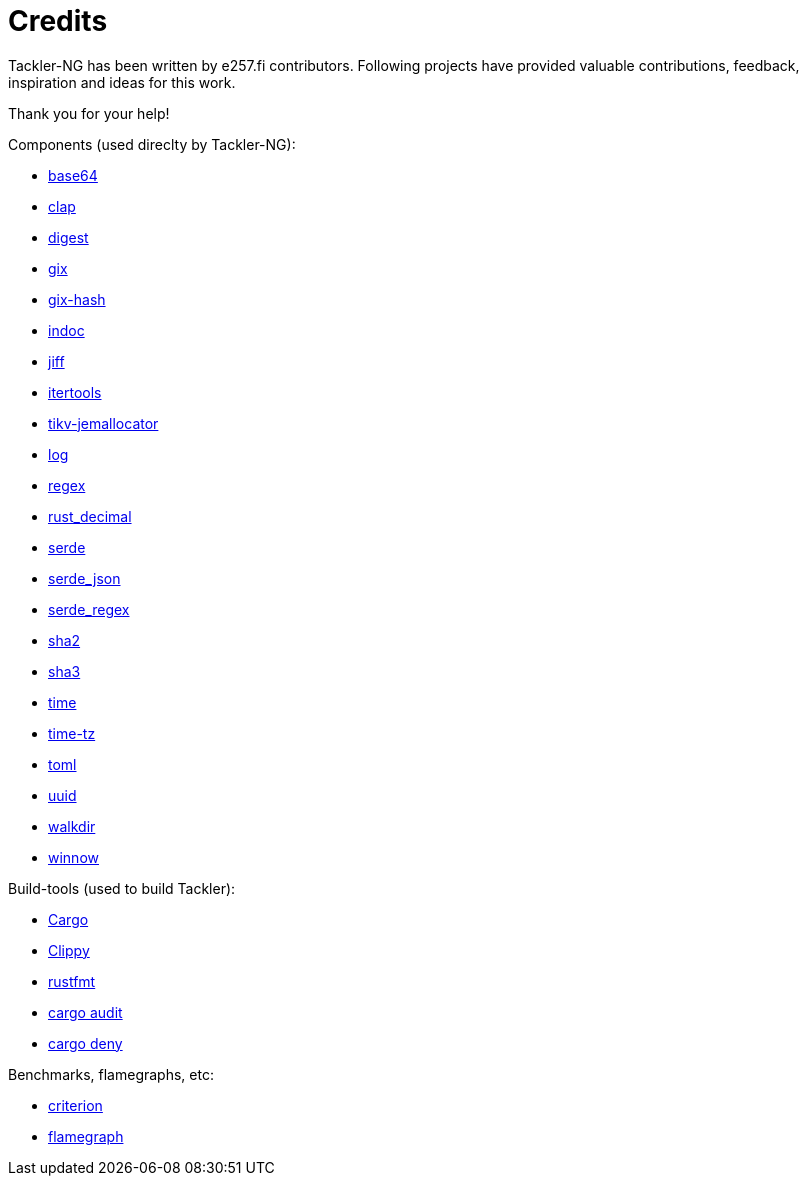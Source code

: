 = Credits

Tackler-NG has been written by e257.fi contributors.
Following projects have provided valuable contributions,
feedback, inspiration and ideas for this work.

Thank you for your help!

Components (used direclty by Tackler-NG):

* https://github.com/marshallpierce/rust-base64[base64]
* https://github.com/clap-rs/clap[clap]
* https://github.com/RustCrypto/traits[digest]
* https://github.com/Byron/gitoxide[gix]
* https://github.com/Byron/gitoxide[gix-hash]
* https://github.com/dtolnay/indoc[indoc]
* https://github.com/BurntSushi/jiff[jiff]
* https://github.com/rust-itertools/itertools[itertools]
* https://github.com/tikv/jemallocator[tikv-jemallocator]
* https://github.com/rust-lang/log[log]
* https://github.com/rust-lang/regex[regex]
* https://github.com/paupino/rust-decimal[rust_decimal]
* https://github.com/serde-rs/serde[serde]
* https://github.com/serde-rs/json[serde_json]
* https://github.com/tailhook/serde-regex[serde_regex]
* https://github.com/RustCrypto/hashes[sha2]
* https://github.com/RustCrypto/hashes[sha3]
* https://github.com/time-rs/time[time]
* https://github.com/Yuri6037/time-tz[time-tz]
* https://github.com/toml-rs/toml/tree/main/crates/toml[toml]
* https://github.com/uuid-rs/uuid[uuid]
* https://github.com/BurntSushi/walkdir[walkdir]
* https://github.com/winnow-rs/winnow[winnow]

Build-tools (used to build Tackler):

* https://github.com/rust-lang/cargo[Cargo]
* https://github.com/rust-lang/rust-clippy[Clippy]
* https://github.com/rust-lang/rustfmt[rustfmt]
* https://github.com/RustSec/rustsec/tree/main/cargo-audit[cargo audit]
* https://github.com/EmbarkStudios/cargo-deny[cargo deny]

Benchmarks, flamegraphs, etc:

* https://github.com/bheisler/criterion.rs[criterion]
* https://github.com/flamegraph-rs/flamegraph[flamegraph]

